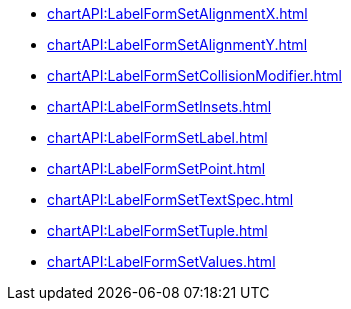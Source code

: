 *** xref:chartAPI:LabelFormSetAlignmentX.adoc[]
*** xref:chartAPI:LabelFormSetAlignmentY.adoc[]
*** xref:chartAPI:LabelFormSetCollisionModifier.adoc[]
*** xref:chartAPI:LabelFormSetInsets.adoc[]
*** xref:chartAPI:LabelFormSetLabel.adoc[]
*** xref:chartAPI:LabelFormSetPoint.adoc[]
*** xref:chartAPI:LabelFormSetTextSpec.adoc[]
*** xref:chartAPI:LabelFormSetTuple.adoc[]
*** xref:chartAPI:LabelFormSetValues.adoc[]